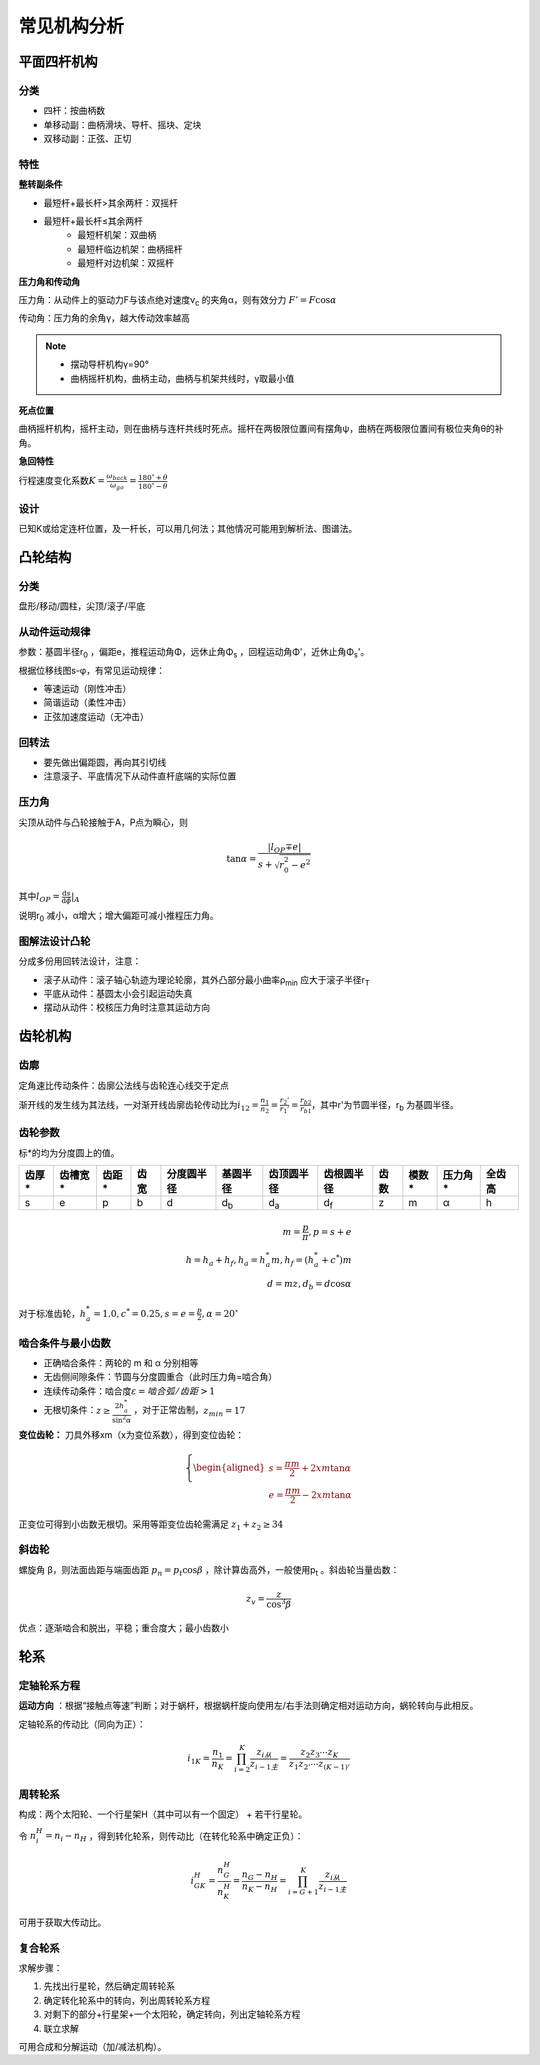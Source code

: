 常见机构分析
============

平面四杆机构
------------

分类
++++

- 四杆：按曲柄数
- 单移动副：曲柄滑块、导杆、摇块、定块
- 双移动副：正弦、正切

特性
++++

**整转副条件**

- 最短杆+最长杆>其余两杆：双摇杆
- 最短杆+最长杆≤其余两杆
	- 最短杆机架：双曲柄
	- 最短杆临边机架：曲柄摇杆
	- 最短杆对边机架：双摇杆

**压力角和传动角**

压力角：从动件上的驱动力F与该点绝对速度v\ :sub:`c` 的夹角α，则有效分力 :math:`F'=F\cos\alpha`

传动角：压力角的余角γ，越大传动效率越高

.. note::

	- 摆动导杆机构γ=90°
	- 曲柄摇杆机构，曲柄主动，曲柄与机架共线时，γ取最小值

**死点位置**

曲柄摇杆机构，摇杆主动，则在曲柄与连杆共线时死点。摇杆在两极限位置间有摆角ψ，曲柄在两极限位置间有极位夹角θ的补角。

**急回特性**

行程速度变化系数\ :math:`K=\frac{\omega_{back}}{\omega_{go}}=\frac{180^{\circ}+\theta}{180^{\circ}-\theta}`

设计
++++

已知K或给定连杆位置，及一杆长，可以用几何法；其他情况可能用到解析法、图谱法。

凸轮结构
--------

分类
++++

盘形/移动/圆柱，尖顶/滚子/平底

从动件运动规律
++++++++++++++

参数：基圆半径r\ :sub:`0` ，偏距e，推程运动角Φ，远休止角Φ\ :sub:`s` ，回程运动角Φ'，近休止角Φ\ :sub:`s`\ '。

根据位移线图s-φ，有常见运动规律：

- 等速运动（刚性冲击）
- 简谐运动（柔性冲击）
- 正弦加速度运动（无冲击）

回转法
++++++

- 要先做出偏距圆，再向其引切线
- 注意滚子、平底情况下从动件直杆底端的实际位置

压力角
++++++

尖顶从动件与凸轮接触于A，P点为瞬心，则

.. math::

	\tan\alpha=\frac{|l_{OP}\mp e|}{s+\sqrt{r_0^2-e^2}}

其中\ :math:`l_{OP}=\frac{\mathrm{d}s}{\mathrm{d}\phi}|_A`

说明r\ :sub:`0` 减小，α增大；增大偏距可减小推程压力角。

图解法设计凸轮
++++++++++++++

分成多份用回转法设计，注意：

- 滚子从动件：滚子轴心轨迹为理论轮廓，其外凸部分最小曲率ρ\ :sub:`min` 应大于滚子半径r\ :sub:`T`
- 平底从动件：基圆太小会引起运动失真
- 摆动从动件：校核压力角时注意其运动方向

齿轮机构
--------

齿廓
++++

定角速比传动条件：齿廓公法线与齿轮连心线交于定点

渐开线的发生线为其法线，一对渐开线齿廓齿轮传动比为\ :math:`i_{12}=\frac{n_1}{n_2}=\frac{r_2'}{r_1'}=\frac{r_{b2}}{r_{b1}}`，其中r'为节圆半径，r\ :sub:`b` 为基圆半径。

齿轮参数
++++++++

标*的均为分度圆上的值。

====== ======= ====== ===== =========== =========== =========== =========== ===== ====== ======= =======
齿厚*  齿槽宽* 齿距*  齿宽  分度圆半径  基圆半径    齿顶圆半径  齿根圆半径  齿数  模数*  压力角* 全齿高
====== ======= ====== ===== =========== =========== =========== =========== ===== ====== ======= =======
s      e       p      b     d           d\ :sub:`b` d\ :sub:`a` d\ :sub:`f` z     m      α       h
====== ======= ====== ===== =========== =========== =========== =========== ===== ====== ======= =======

.. math::

	m=\frac{p}{\pi}, p=s+e\\
	h=h_a+h_f, h_a=h_a^* m, h_f=(h_a^* +c^*)m\\
	d=mz, d_b=d\cos\alpha

对于标准齿轮，\ :math:`h_a^*=1.0,c^*=0.25,s=e=\frac{p}{2},\alpha=20^{\circ}` 

啮合条件与最小齿数
++++++++++++++++++

- 正确啮合条件：两轮的 m 和 α 分别相等
- 无齿侧间隙条件：节圆与分度圆重合（此时压力角=啮合角）
- 连续传动条件：啮合度\ :math:`\varepsilon=啮合弧/齿距>1` 
- 无根切条件：\ :math:`z\ge \frac{2h_a^*}{\sin^2\alpha}` ，对于正常齿制，\ :math:`z_{min}=17` 

**变位齿轮：** 刀具外移xm（x为变位系数），得到变位齿轮：

.. math::

	\left\{
	\begin{aligned}
	s=\frac{\pi m}{2}+2xm\tan\alpha\\
	e=\frac{\pi m}{2}-2xm\tan\alpha
	\end{aligned}
	\right.
	
正变位可得到小齿数无根切。采用等距变位齿轮需满足 :math:`z_1+z_2\ge 34`

斜齿轮
++++++

螺旋角 β，则法面齿距与端面齿距 :math:`p_n=p_t\cos\beta` ，除计算齿高外，一般使用p\ :sub:`t` 。斜齿轮当量齿数：

.. math::

	z_v=\frac{z}{\cos^3 \beta}

优点：逐渐啮合和脱出，平稳；重合度大；最小齿数小

轮系
----

定轴轮系方程
++++++++++++

**运动方向** ：根据“接触点等速”判断；对于蜗杆，根据蜗杆旋向使用左/右手法则确定相对运动方向，蜗轮转向与此相反。

定轴轮系的传动比（同向为正）：

.. math::

	i_{1K}=\frac{n_1}{n_K}=\prod_{i=2}^K\frac{z_{i从}}{z_{i-1主}}=\frac{z_2 z_3\cdots z_K}{z_1 z_{2'}\cdots z_{(K-1)'}}

周转轮系
++++++++

构成：两个太阳轮、一个行星架H（其中可以有一个固定） + 若干行星轮。

令 :math:`n_i^H=n_i-n_H` ，得到转化轮系，则传动比（在转化轮系中确定正负）：

.. math::

	i_{GK}^H=\frac{n_G^H}{n_K^H}=\frac{n_G-n_H}{n_K-n_H}=\prod_{i=G+1}^K\frac{z_{i从}}{z_{i-1主}}

可用于获取大传动比。

复合轮系
++++++++

求解步骤：

#. 先找出行星轮，然后确定周转轮系
#. 确定转化轮系中的转向，列出周转轮系方程
#. 对剩下的部分+行星架+一个太阳轮，确定转向，列出定轴轮系方程
#. 联立求解

可用合成和分解运动（加/减法机构）。